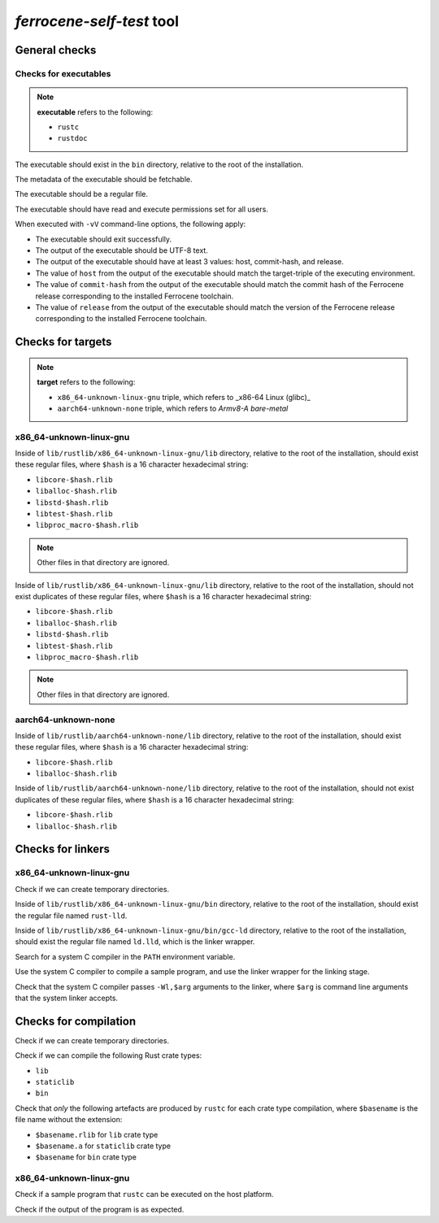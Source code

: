 .. SPDX-License-Identifier: MIT OR Apache-2.0
   SPDX-FileCopyrightText: The Ferrocene Developers

`ferrocene-self-test` tool
==========================

General checks
--------------

Checks for executables
^^^^^^^^^^^^^^^^^^^^^^

.. note::

   **executable** refers to the following:

   - ``rustc``
   - ``rustdoc``

The executable should exist in the ``bin`` directory, relative to the root of the installation.

The metadata of the executable should be fetchable.

The executable should be a regular file.

The executable should have read and execute permissions set for all users.

When executed with ``-vV`` command-line options, the following apply:

- The executable should exit successfully.

- The output of the executable should be UTF-8 text.

- The output of the executable should have at least 3 values: host, commit-hash, and release.

- The value of ``host`` from the output of the executable should match the target-triple
  of the executing environment.

- The value of ``commit-hash`` from the output of the executable should match the 
  commit hash of the Ferrocene release corresponding to the installed Ferrocene toolchain.

- The value of ``release`` from the output of the executable should match the
  version of the Ferrocene release corresponding to the installed Ferrocene toolchain.

Checks for targets
------------------

.. note::

   **target** refers to the following:

   - ``x86_64-unknown-linux-gnu`` triple, which refers to _x86-64 Linux (glibc)_
   - ``aarch64-unknown-none`` triple, which refers to *Armv8-A bare-metal*

x86_64-unknown-linux-gnu
^^^^^^^^^^^^^^^^^^^^^^^^

Inside of ``lib/rustlib/x86_64-unknown-linux-gnu/lib`` directory,
relative to the root of the installation,
should exist these regular files,
where ``$hash`` is a 16 character hexadecimal string:

- ``libcore-$hash.rlib``
- ``liballoc-$hash.rlib``
- ``libstd-$hash.rlib``
- ``libtest-$hash.rlib``
- ``libproc_macro-$hash.rlib``

.. note:: Other files in that directory are ignored.

Inside of ``lib/rustlib/x86_64-unknown-linux-gnu/lib`` directory,
relative to the root of the installation,
should not exist duplicates of these regular files,
where ``$hash`` is a 16 character hexadecimal string:

- ``libcore-$hash.rlib``
- ``liballoc-$hash.rlib``
- ``libstd-$hash.rlib``
- ``libtest-$hash.rlib``
- ``libproc_macro-$hash.rlib``

.. note:: Other files in that directory are ignored.

aarch64-unknown-none
^^^^^^^^^^^^^^^^^^^^

Inside of ``lib/rustlib/aarch64-unknown-none/lib`` directory,
relative to the root of the installation,
should exist these regular files,
where ``$hash`` is a 16 character hexadecimal string:

- ``libcore-$hash.rlib``
- ``liballoc-$hash.rlib``

Inside of ``lib/rustlib/aarch64-unknown-none/lib`` directory,
relative to the root of the installation,
should not exist duplicates of these regular files,
where ``$hash`` is a 16 character hexadecimal string:

- ``libcore-$hash.rlib``
- ``liballoc-$hash.rlib``

Checks for linkers
------------------

x86_64-unknown-linux-gnu
^^^^^^^^^^^^^^^^^^^^^^^^

Check if we can create temporary directories.

Inside of ``lib/rustlib/x86_64-unknown-linux-gnu/bin`` directory,
relative to the root of the installation,
should exist the regular file named ``rust-lld``.

Inside of ``lib/rustlib/x86_64-unknown-linux-gnu/bin/gcc-ld`` directory,
relative to the root of the installation,
should exist the regular file named ``ld.lld``,
which is the linker wrapper.

Search for a system C compiler in the ``PATH`` environment variable.

Use the system C compiler to compile a sample program,
and use the linker wrapper for the linking stage.

Check that the system C compiler passes ``-Wl,$arg`` arguments to the linker,
where ``$arg`` is command line arguments that the system linker accepts.

Checks for compilation
----------------------

Check if we can create temporary directories.

Check if we can compile the following Rust crate types:

- ``lib``
- ``staticlib``
- ``bin``

Check that *only* the following artefacts are produced by ``rustc`` for each crate type compilation,
where ``$basename`` is the file name without the extension:

- ``$basename.rlib`` for ``lib`` crate type
- ``$basename.a`` for ``staticlib`` crate type
- ``$basename`` for ``bin`` crate type

x86_64-unknown-linux-gnu
^^^^^^^^^^^^^^^^^^^^^^^^

Check if a sample program that ``rustc`` can be executed on the host platform.

Check if the output of the program is as expected.
